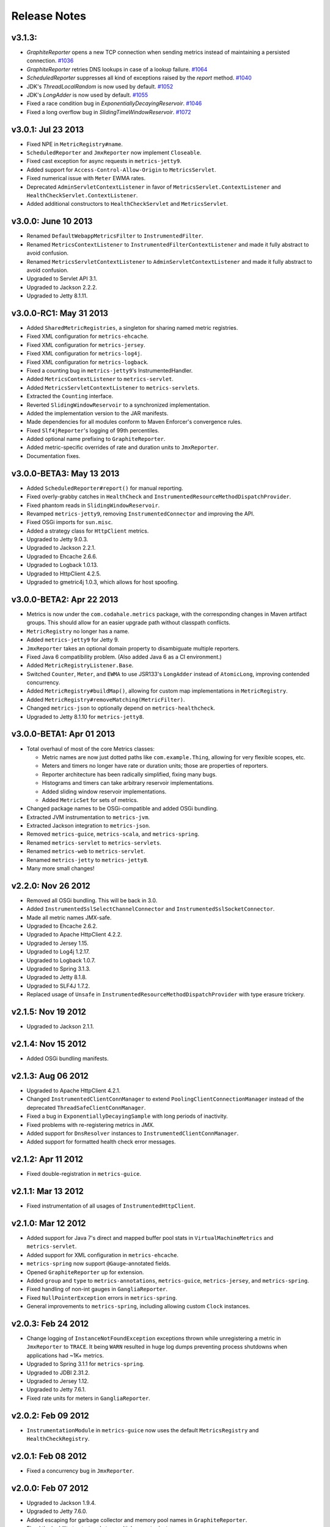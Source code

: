 .. _release-notes:

#############
Release Notes
#############

.. _rel-3.1.3

v3.1.3:
===================

* `GraphiteReporter` opens a new TCP connection when sending metrics instead of maintaining a persisted connection. `#1036 <https://github.com/dropwizard/metrics/pull/1036>`_
* `GraphiteReporter` retries DNS lookups in case of a lookup failure. `#1064 <https://github.com/dropwizard/metrics/pull/1064>`_
* `ScheduledReporter` suppresses all kind of exceptions raised by the `report` method. `#1040 <https://github.com/dropwizard/metrics/pull/1040>`_
* JDK's `ThreadLocalRandom` is now used by default. `#1052 <https://github.com/dropwizard/metrics/pull/1052>`_
* JDK's `LongAdder` is now used by default. `#1055 <https://github.com/dropwizard/metrics/pull/1055>`_
* Fixed a race condition bug in `ExponentiallyDecayingReservoir`. `#1046 <https://github.com/dropwizard/metrics/pull/1046>`_
* Fixed a long overflow bug in `SlidingTimeWindowReservoir`. `#1072 <https://github.com/dropwizard/metrics/pull/1072>`_

.. _rel-3.0.1:

v3.0.1: Jul 23 2013
===================

* Fixed NPE in ``MetricRegistry#name``.
* ``ScheduledReporter`` and ``JmxReporter`` now implement ``Closeable``.
* Fixed cast exception for async requests in ``metrics-jetty9``.
* Added support for ``Access-Control-Allow-Origin`` to ``MetricsServlet``.
* Fixed numerical issue with ``Meter`` EWMA rates.
* Deprecated ``AdminServletContextListener`` in favor of ``MetricsServlet.ContextListener`` and
  ``HealthCheckServlet.ContextListener``.
* Added additional constructors to ``HealthCheckServlet`` and ``MetricsServlet``.

.. _rel-3.0.0:

v3.0.0: June 10 2013
====================

* Renamed ``DefaultWebappMetricsFilter`` to ``InstrumentedFilter``.
* Renamed ``MetricsContextListener`` to ``InstrumentedFilterContextListener`` and made it fully
  abstract to avoid confusion.
* Renamed ``MetricsServletContextListener`` to ``AdminServletContextListener`` and made it fully
  abstract to avoid confusion.
* Upgraded to Servlet API 3.1.
* Upgraded to Jackson 2.2.2.
* Upgraded to Jetty 8.1.11.

.. _rel-3.0.0-RC1:

v3.0.0-RC1: May 31 2013
=======================

* Added ``SharedMetricRegistries``, a singleton for sharing named metric registries.
* Fixed XML configuration for ``metrics-ehcache``.
* Fixed XML configuration for ``metrics-jersey``.
* Fixed XML configuration for ``metrics-log4j``.
* Fixed XML configuration for ``metrics-logback``.
* Fixed a counting bug in ``metrics-jetty9``'s InstrumentedHandler.
* Added ``MetricsContextListener`` to ``metrics-servlet``.
* Added ``MetricsServletContextListener`` to ``metrics-servlets``.
* Extracted the ``Counting`` interface.
* Reverted ``SlidingWindowReservoir`` to a synchronized implementation.
* Added the implementation version to the JAR manifests.
* Made dependencies for all modules conform to Maven Enforcer's convergence rules.
* Fixed ``Slf4jReporter``'s logging of 99th percentiles.
* Added optional name prefixing to ``GraphiteReporter``.
* Added metric-specific overrides of rate and duration units to ``JmxReporter``.
* Documentation fixes.

.. _rel-3.0.0-BETA3:

v3.0.0-BETA3: May 13 2013
=========================

* Added ``ScheduledReporter#report()`` for manual reporting.
* Fixed overly-grabby catches in ``HealthCheck`` and
  ``InstrumentedResourceMethodDispatchProvider``.
* Fixed phantom reads in ``SlidingWindowReservoir``.
* Revamped ``metrics-jetty9``, removing ``InstrumentedConnector`` and improving
  the API.
* Fixed OSGi imports for ``sun.misc``.
* Added a strategy class for ``HttpClient`` metrics.
* Upgraded to Jetty 9.0.3.
* Upgraded to Jackson 2.2.1.
* Upgraded to Ehcache 2.6.6.
* Upgraded to Logback 1.0.13.
* Upgraded to HttpClient 4.2.5.
* Upgraded to gmetric4j 1.0.3, which allows for host spoofing.

.. _rel-3.0.0-BETA2:

v3.0.0-BETA2: Apr 22 2013
=========================

* Metrics is now under the ``com.codahale.metrics`` package, with the corresponding changes in Maven
  artifact groups. This should allow for an easier upgrade path without classpath conflicts.
* ``MetricRegistry`` no longer has a name.
* Added ``metrics-jetty9`` for Jetty 9.
* ``JmxReporter`` takes an optional domain property to disambiguate multiple reporters.
* Fixed Java 6 compatibility problem. (Also added Java 6 as a CI environment.)
* Added ``MetricRegistryListener.Base``.
* Switched ``Counter``, ``Meter``, and ``EWMA`` to use JSR133's ``LongAdder`` instead of
  ``AtomicLong``, improving contended concurrency.
* Added ``MetricRegistry#buildMap()``, allowing for custom map implementations in
  ``MetricRegistry``.
* Added ``MetricRegistry#removeMatching(MetricFilter)``.
* Changed ``metrics-json`` to optionally depend on ``metrics-healthcheck``.
* Upgraded to Jetty 8.1.10 for ``metrics-jetty8``.

.. _rel-3.0.0-BETA1:

v3.0.0-BETA1: Apr 01 2013
=========================

* Total overhaul of most of the core Metrics classes:

  * Metric names are now just dotted paths like ``com.example.Thing``, allowing for very flexible
    scopes, etc.
  * Meters and timers no longer have rate or duration units; those are properties of reporters.
  * Reporter architecture has been radically simplified, fixing many bugs.
  * Histograms and timers can take arbitrary reservoir implementations.
  * Added sliding window reservoir implementations.
  * Added ``MetricSet`` for sets of metrics.

* Changed package names to be OSGi-compatible and added OSGi bundling.
* Extracted JVM instrumentation to ``metrics-jvm``.
* Extracted Jackson integration to ``metrics-json``.
* Removed ``metrics-guice``, ``metrics-scala``, and ``metrics-spring``.
* Renamed ``metrics-servlet`` to ``metrics-servlets``.
* Renamed ``metrics-web`` to ``metrics-servlet``.
* Renamed ``metrics-jetty`` to ``metrics-jetty8``.
* Many more small changes!

.. _rel-2.2.0:

v2.2.0: Nov 26 2012
===================

* Removed all OSGi bundling. This will be back in 3.0.
* Added ``InstrumentedSslSelectChannelConnector`` and ``InstrumentedSslSocketConnector``.
* Made all metric names JMX-safe.
* Upgraded to Ehcache 2.6.2.
* Upgraded to Apache HttpClient 4.2.2.
* Upgraded to Jersey 1.15.
* Upgraded to Log4j 1.2.17.
* Upgraded to Logback 1.0.7.
* Upgraded to Spring 3.1.3.
* Upgraded to Jetty 8.1.8.
* Upgraded to SLF4J 1.7.2.
* Replaced usage of ``Unsafe`` in ``InstrumentedResourceMethodDispatchProvider`` with type erasure
  trickery.

.. _rel-2.1.5:

v2.1.5: Nov 19 2012
===================

* Upgraded to Jackson 2.1.1.

.. _rel-2.1.4:

v2.1.4: Nov 15 2012
===================

* Added OSGi bundling manifests.

.. _rel-2.1.3:

v2.1.3: Aug 06 2012
===================

* Upgraded to Apache HttpClient 4.2.1.
* Changed ``InstrumentedClientConnManager`` to extend ``PoolingClientConnectionManager`` instead of
  the deprecated ``ThreadSafeClientConnManager``.
* Fixed a bug in ``ExponentiallyDecayingSample`` with long periods of inactivity.
* Fixed problems with re-registering metrics in JMX.
* Added support for ``DnsResolver`` instances to ``InstrumentedClientConnManager``.
* Added support for formatted health check error messages.

.. _rel-2.1.2:

v2.1.2: Apr 11 2012
===================

* Fixed double-registration in ``metrics-guice``.

.. _rel-2.1.1:

v2.1.1: Mar 13 2012
===================

* Fixed instrumentation of all usages of ``InstrumentedHttpClient``.

.. _rel-2.1.0:

v2.1.0: Mar 12 2012
===================

* Added support for Java 7's direct and mapped buffer pool stats in ``VirtualMachineMetrics`` and
  ``metrics-servlet``.
* Added support for XML configuration in ``metrics-ehcache``.
* ``metrics-spring`` now support ``@Gauge``-annotated fields.
* Opened ``GraphiteReporter`` up for extension.
* Added ``group`` and ``type`` to ``metrics-annotations``, ``metrics-guice``, ``metrics-jersey``,
  and ``metrics-spring``.
* Fixed handling of non-int gauges in ``GangliaReporter``.
* Fixed ``NullPointerException`` errors in ``metrics-spring``.
* General improvements to ``metrics-spring``, including allowing custom ``Clock`` instances.

.. _rel-2.0.3:

v2.0.3: Feb 24 2012
===================

* Change logging of ``InstanceNotFoundException`` exceptions thrown while unregistering a metric
  in ``JmxReporter`` to ``TRACE``. It being ``WARN`` resulted in huge log dumps preventing process
  shutdowns when applications had ~1K+ metrics.
* Upgraded to Spring 3.1.1 for ``metrics-spring``.
* Upgraded to JDBI 2.31.2.
* Upgraded to Jersey 1.12.
* Upgraded to Jetty 7.6.1.
* Fixed rate units for meters in ``GangliaReporter``.

.. _rel-2.0.2:

v2.0.2: Feb 09 2012
===================

* ``InstrumentationModule`` in ``metrics-guice`` now uses the default ``MetricsRegistry`` and
  ``HealthCheckRegistry``.

.. _rel-2.0.1:

v2.0.1: Feb 08 2012
===================

* Fixed a concurrency bug in ``JmxReporter``.

.. _rel-2.0.0:

v2.0.0: Feb 07 2012
===================

* Upgraded to Jackson 1.9.4.
* Upgraded to Jetty 7.6.0.
* Added escaping for garbage collector and memory pool names in ``GraphiteReporter``.
* Fixed the inability to start and stop multiple reporter instances.
* Switched to using a backported version of ``ThreadLocalRandom`` for ``UniformSample`` and
  ``ExponentiallyDecayingSample`` to reduce lock contention on random number generation.
* Removed ``Ordered`` from ``TimedAnnotationBeanPostProcessor`` in ``metrics-spring``.
* Upgraded to JDBI 2.31.1.
* Upgraded to Ehcache 2.5.1.
* Added ``#timerContext()`` to Scala ``Timer``.

.. _rel-2.0.0-RC0:

v2.0.0-RC0: Jan 19 2012
=======================

* Added FindBugs checks to the build process.
* Fixed the catching of ``Error`` instances thrown during health checks.
* Added ``enable`` static methods to ``CsvReporter`` and changed
  ``CsvReporter(File, MetricsRegistry)`` to ``CsvReporter(MetricsRegistry, File)``.
* Slimmed down ``InstrumentedEhcache``.
* Hid the internals of ``GangliaReporter``.
* Hid the internals of ``metrics-guice``.
* Changed ``metrics-httpclient`` to consistently associate metrics with the ``org.apache`` class
  being extended.
* Hid the internals of ``metrics-httpclient``.
* Rewrote ``InstrumentedAppender`` in ``metrics-log4j``. It no longer forwards events to an
  appender. Instead, you can just attach it to your root logger to instrument logging.
* Rewrote ``InstrumentedAppender`` in ``metrics-logback``. No major API changes.
* Fixed bugs with ``@ExceptionMetered``-annotated resource methods in ``metrics-jersey``.
* Fixed bugs generating ``Snapshot`` instances from concurrently modified collections.
* Fixed edge case in ``MetricsServlet``'s thread dumps where one thread could be missed.
* Added ``RatioGauge`` and ``PercentGauge``.
* Changed ``InstrumentedQueuedThreadPool``'s ``percent-idle`` gauge to be a ratio.
* Decomposed ``MetricsServlet`` into a set of focused servlets: ``HealthCheckServlet``,
  ``MetricsServlet``, ``PingServlet``, and ``ThreadDumpServlet``. The top-level servlet which
  provides the HTML menu page is now ``AdminServlet``.
* Added ``metrics-spring``.

.. _rel-2.0.0-BETA19:

v2.0.0-BETA19: Jan 07 2012
==========================

* Added absolute memory usage to ``MetricsServlet``.
* Extracted ``@Timed`` etc. to ``metrics-annotations``.
* Added ``metrics-jersey``, which provides a class allowing you to automatically instrument all
  ``@Timed``, ``@Metered``, and ``@ExceptionMetered``-annotated resource methods.
* Moved all classes in ``metrics-scala`` from ``com.yammer.metrics`` to
  ``com.yammer.metrics.scala``.
* Renamed ``CounterMetric`` to ``Counter``.
* Renamed ``GaugeMetric`` to ``Gauge``.
* Renamed ``HistogramMetric`` to ``Histogram``.
* Renamed ``MeterMetric`` to ``Meter``.
* Renamed ``TimerMetric`` to ``Timer``.
* Added ``ToggleGauge``, which returns ``1`` the first time it's called and ``0`` every time after
  that.
* Now licensed under Apache License 2.0.
* Converted ``VirtualMachineMetrics`` to a non-singleton class.
* Removed ``Utils``.
* Removed deprecated constructors from ``Meter`` and ``Timer``.
* Removed ``LoggerMemoryLeakFix``.
* ``DeathRattleExceptionHandler`` now logs to SLF4J, not syserr.
* Added ``MetricsRegistry#groupedMetrics()``.
* Removed ``Metrics#allMetrics()``.
* Removed ``Metrics#remove(MetricName)``.
* Removed ``MetricsRegistry#threadPools()`` and ``#newMeterTickThreadPool()`` and added
  ``#newScheduledThreadPool``.
* Added ``MetricsRegistry#shutdown()``.
* Renamed ``ThreadPools#shutdownThreadPools()`` to ``#shutdown()``.
* Replaced ``HealthCheck``'s abstract ``name`` method with a required constructor parameter.
* ``HealthCheck#check()`` is now ``protected``.
* Moved ``DeadlockHealthCheck`` from ``com.yammer.metrics.core`` to ``com.yammer.metrics.utils``.
* Added ``HealthCheckRegistry#unregister(HealthCheck)``.
* Fixed typo in ``VirtualMachineMetrics`` and ``MetricsServlet``: ``commited`` to ``committed``.
* Changed ``MetricsRegistry#createName`` to ``protected``.
* All metric types are created exclusively through ``MetricsRegistry`` now.
* ``Metrics.newJmxGauge`` and ``MetricsRegistry.newJmxGauge`` are deprecated.
* Fixed heap metrics in ``VirtualMachineMetrics``.
* Added ``Snapshot``, which calculates quantiles.
* Renamed ``Percentiled`` to ``Sampling`` and dropped ``percentile`` and ``percentiles`` in favor of
  producing ``Snapshot`` instances. This affects both ``Histogram`` and ``Timer``.
* Renamed ``Summarized`` to ``Summarizable``.
* Changed order of ``CsvReporter``'s construction parameters.
* Renamed ``VirtualMachineMetrics.GarbageCollector`` to
  ``VirtualMachineMetrics.GarbageCollectorStats``.
* Moved Guice/Servlet support from ``metrics-servlet`` to ``metrics-guice``.
* Removed ``metrics-aop``.
* Removed ``newJmxGauge`` from both ``Metrics`` and ``MetricsRegistry``. Just use ``JmxGauge``.
* Moved ``JmxGauge`` to ``com.yammer.metrics.util``.
* Moved ``MetricPredicate`` to ``com.yammer.metrics.core``.
* Moved ``NameThreadFactory`` into ``ThreadPools`` and made ``ThreadPools`` package-visible.
* Removed ``Timer#values()``, ``Histogram#values()``, and ``Sample#values()``. Use ``getSnapshot()``
  instead.
* Removed ``Timer#dump(File)`` and ``Histogram#dump(File)``, and ``Sample#dump(File)``. Use
  ``Snapshot#dump(File)`` instead.

.. _rel-2.0.0-BETA18:

v2.0.0-BETA18: Dec 16 2011
==========================

* Added ``DeathRattleExceptionHandler``.
* Fixed NPE in ``VirtualMachineMetrics``.
* Added decorators for connectors and thread pools in ``metrics-jetty``.
* Added ``TimerMetric#time()`` and ``TimerContext``.
* Added a shorter factory method for millisecond/second timers.
* Switched tests to JUnit.
* Improved logging in ``GangliaReporter``.
* Improved random number generation for ``UniformSample``.
* Added ``metrics-httpclient`` for instrumenting Apache HttpClient 4.1.
* Massively overhauled the reporting code.
* Added support for instrumented, non-``public`` methods in ``metrics-guice``.
* Added ``@ExceptionMetered`` to ``metrics-guice``.
* Added group prefixes to ``GangliaReporter``.
* Added ``CvsReporter``, which outputs metric values to ``.csv`` files.
* Improved metric name sanitization in ``GangliaReporter``.
* Added ``Metrics.shutdown()`` and improved metrics lifecycle behavior.
* Added ``metrics-web``.
* Upgraded to ehcache 2.5.0.
* Many, many refactorings.
* ``metrics-servlet`` now responds with ``501 Not Implememented`` when no health checks have been
  registered.
* Many internal refactorings for testability.
* Added histogram counts to ``metrics-servlet``.
* Fixed a race condition in ``ExponentiallyDecayingSample``.
* Added timezone and locale support to ``ConsoleReporter``.
* Added ``metrics-aop`` for Guiceless support of method annotations.
* Added ``metrics-jdbi`` which adds instrumentation to JDBI_.
* Fixed NPE for metrics which belong to classes in the default package.
* Now deploying artifacts to Maven Central.

.. _JDBI: http://www.jdbi.org

.. _rel-2.0.0-BETA17:

v2.0.0-BETA17: Oct 07 2011
==========================

* Added an option message to successful health check results.
* Fixed locale issues in ``GraphiteReporter``.
* Added ``GangliaReporter``.
* Added per-HTTP method timers to ``InstrumentedHandler`` in ``metrics-jetty``.
* Fixed a thread pool leak for meters.
* Added ``#dump(File)`` to ``HistogramMetric`` and ``TimerMetric``.
* Upgraded to Jackson 1.9.x.
* Upgraded to slf4j 1.6.2.
* Upgraded to logback 0.9.30.
* Upgraded to ehcache 2.4.5.
* Surfaced ``Metrics.removeMetric()``.

.. _rel-2.0.0-BETA16:

v2.0.0-BETA16: Aug 23 2011
==========================

* Fixed a bug in GC monitoring.

.. _rel-2.0.0-BETA15:

v2.0.0-BETA15: Aug 15 2011
==========================

* Fixed dependency scopes for ``metrics-jetty``.
* Added time and VM version to ``vm`` output of ``MetricsServlet``.
* Dropped ``com.sun.mangement``-based GC instrumentation in favor of a
  ``java.lang.management``-based one. ``getLastGcInfo`` has a nasty native memory leak in it, plus
  it often returned incorrect data.
* Upgraded to Jackson 1.8.5.
* Upgraded to Jetty 7.4.5.
* Added sanitization for metric names in ``GraphiteReporter``.
* Extracted out a ``Clock`` interface for timers for non-wall-clock timing.
* Extracted out most of the remaining statics into ``MetricsRegistry`` and ``HealthCheckRegistry``.
* Added an init parameter to ``MetricsServlet`` for disabling the ``jvm`` section.
* Added a Guice module for ``MetricsServlet``.
* Added dynamic metric names.
* Upgraded to ehcache 2.4.5.
* Upgraded to logback 0.9.29.
* Allowed for the removal of metrics.
* Added the ability to filter metrics exposed by a reporter to those which match a given predicate.

.. _rel-2.0.0-BETA14:

v2.0.0-BETA14: Jul 05 2011
==========================

* Moved to Maven for a build system and extracted the Scala façade to a ``metrics-scala`` module
  which is now the only cross-built module. All other modules dropped the Scala version suffix in
  their ``artifactId``.
* Fixed non-heap metric name in ``GraphiteReporter``.
* Fixed stability error in ``GraphiteReporter`` when dealing with unavailable servers.
* Fixed error with anonymous, instrumented classes.
* Fixed error in ``MetricsServlet`` when a gauge throws an exception.
* Fixed error with bogus GC run times.
* Link to the pretty JSON output from the ``MetricsServlet`` menu page.
* Fixed potential race condition in histograms' variance calculations.
* Fixed memory pool reporting for the G1 collector.

.. _rel-2.0.0-BETA13:

v2.0.0-BETA13: May 13 2011
==========================

* Fixed a bug in the initial startup phase of the ``JmxReporter``.
* Added ``metrics-ehcache``, for the instrumentation of ``Ehcache`` instances.
* Fixed a typo in ``metrics-jetty``'s ``InstrumentedHandler``.
* Added name prefixes to ``GraphiteReporter``.
* Added JVM metrics reporting to ``GraphiteReporter``.
* Actually fixed ``MetricsServlet``'s links when the servlet has a non-root context path.
* Now cross-building for Scala 2.9.0.
* Added ``pretty`` query parameter for ``MetricsServlet`` to format the JSON object for human
  consumption.
* Added ``no-cache`` headers to the ``MetricsServlet`` responses.

.. _rel-2.0.0-BETA12:

v2.0.0-BETA12: May 09 2011
==========================

* Upgraded to Jackson 1.7.6.
* Added a new instrumented Log4J appender.
* Added a new instrumented Logback appender. Thanks to Bruce Mitchener
  (@waywardmonkeys) for the patch.
* Added a new reporter for the Graphite_ aggregation system. Thanks to Mahesh Tiyyagura (@tmahesh)
  for the patch.
* Added scoped metric names.
* Added Scala 2.9.0.RC{2,3,4} as build targets.
* Added meters to Jetty handler for the percent of responses which have ``4xx`` or ``5xx`` status
  codes.
* Changed the Servlet API to be a ``provided`` dependency. Thanks to Mårten Gustafson (@chids) for
  the patch.
* Separated project into modules:

  * ``metrics-core``: A dependency-less project with all the core metrics.
  * ``metrics-graphite``: A reporter for the [Graphite](http://graphite.wikidot.com)
    aggregation system.
  * ``metrics-guice``: Guice AOP support.
  * ``metrics-jetty``: An instrumented Jetty handler.
  * ``metrics-log4j``: An instrumented Log4J appender.
  * ``metrics-logback``: An instrumented Logback appender.
  * ``metrics-servlet``: The Metrics servlet with context listener.

.. _Graphite: http://graphite.wikidot.com

.. _rel-2.0.0-BETA11:

v2.0.0-BETA11: Apr 27 2011
==========================

* Added thread state and deadlock detection metrics.
* Fix ``VirtualMachineMetrics``' initialization.
* Context path fixes for the servlet.
* Added the ``@Gauge`` annotation.
* Big reworking of the exponentially-weighted moving average code for meters. Thanks to JD Maturen
  (@sku) and John Ewart (@johnewart) for pointing this out.
* Upgraded to Guice 3.0.
* Upgraded to Jackson 1.7.5.
* Upgraded to Jetty 7.4.0.
* Big rewrite of the servlet's thread dump code.
* Fixed race condition in ``ExponentiallyDecayingSample``. Thanks to Martin Traverso (@martint) for
  the patch.
* Lots of spelling fixes in Javadocs. Thanks to Bruce Mitchener (@waywardmonkeys) for the patch.
* Added Scala 2.9.0.RC1 as a build target. Thanks to Bruce Mitchener (@waywardmonkeys) for the
  patch.
* Patched a hilarious memory leak in ``java.util.logging``.

.. _rel-2.0.0-BETA10:

v2.0.0-BETA10: Mar 25 2011
==========================

* Added Guice AOP annotations: ``@Timed`` and ``@Metered``.
* Added ``HealthCheck#name()``.
* Added ``Metrics.newJmxGauge()``.
* Moved health checks into ``HealthChecks``.
* Upgraded to Jackson 1.7.3 and Jetty 7.3.1.

.. _rel-2.0.0-BETA9:

v2.0.0-BETA9: Mar 14 2011
=========================

* Fixed ``JmxReporter`` lag.
* Added default arguments to timers and meters.
* Added default landing page to the servlet.
* Improved the performance of ``ExponentiallyDecayingSample``.
* Fixed an integer overflow bug in ``UniformSample``.
* Added linear scaling to ``ExponentiallyDecayingSample``.

.. _rel-2.0.0-BETA8:

v2.0.0-BETA8: Mar 01 2011
=========================

* Added histograms.
* Added biased sampling for timers.
* Added dumping of timer/histogram samples via the servlet.
* Added dependency on ``jackon-mapper``.
* Added classname filtering for the servlet.
* Added URI configuration for the servlet.

.. _rel-2.0.0-BETA7:

v2.0.0-BETA7: Jan 12 2011
=========================

* Added ``JettyHandler``.
* Made the ``Servlet`` dependency optional.

.. _rel-2.0.0-BETA6:

v2.0.0-BETA6: Jan 12 2011
=========================

* Fix ``JmxReporter`` initialization.

.. _rel-2.0.0-BETA5:

v2.0.0-BETA5: Jan 11 2011
=========================

* Dropped ``Counter#++`` and ``Counter#--``.
* Added ``Timer#update``.
* Upgraded to Jackson 1.7.0.
* Made JMX reporting implicit.
* Added health checks.

.. _rel-2.0.0-BETA3:

v2.0.0-BETA3: Dec 23 2010
=========================

* Fixed thread names and some docs.

.. _rel-2.0.0-BETA2:

v2.0.0-BETA2: Dec 22 2010
=========================

* Fixed a memory leak in ``MeterMetric``.

.. _rel-2.0.0-BETA1:

v2.0.0-BETA1: Dec 22 2010
=========================

* Total rewrite in Java.

.. _rel-1.0.7:

v1.0.7: Sep 21 2010
===================

* Added ``median`` to ``Timer``.
* Added ``p95`` to ``Timer`` (95th percentile).
* Added ``p98`` to ``Timer`` (98th percentile).
* Added ``p99`` to ``Timer`` (99th percentile).

.. _rel-1.0.6:

v1.0.6: Jul 15 2010
===================

* Now compiled exclusively for 2.8.0 final.

.. _rel-1.0.5:

v1.0.5: Jun 01 2010
===================

* Documentation fix.
* Added ``TimedToggle``, which may or may not be useful at all.
* Now cross-building for RC2 and RC3.

.. _rel-1.0.4:

v1.0.4: Apr 27 2010
===================

* Blank ``Timer`` instances (i.e., those which have recorded no timings yet) no longer explode when
  asked for metrics for that which does not yet exist.
* Nested classes, companion objects, and singletons don't have trailing ``$`` characters messing up
  JMX's good looks.

.. _rel-1.0.3:

v1.0.3: Apr 16 2010
===================

* Fixed some issues with the `implicit.ly`__ plumbing.
* Tweaked the sample size for ``Timer``, giving it 99.9% confidence level with a %5 margin of error
  (for a normally distributed variable, which it almost certainly isn't.)
* ``Sample#iterator`` returns only the recorded data, not a bunch of zeros.
* Moved units of ``Timer``, ``Meter``, and ``LoadMeter`` to their own attributes, which allows for
  easy export of Metrics data via JMX to things like Ganglia__ or whatever.
  
.. __: http://implicit.ly
.. __: http://ganglia.sourceforge.net/

.. _rel-1.0.2:

v1.0.2: Mar 08 2010
===================

* ``Timer`` now uses Welford's algorithm for calculating running variance, which means no more
  hilariously wrong standard deviations (e.g., ``NaN``).
* ``Timer`` now supports ``+=(Long)`` for pre-recorded, nanosecond-precision timings.

.. _rel-1.0.1:

v1.0.1: Mar 05 2010
===================

* changed ``Sample`` to use an ``AtomicReferenceArray``

.. _rel-1.0.0:

v1.0.0: Feb 27 2010
===================

* Initial release
